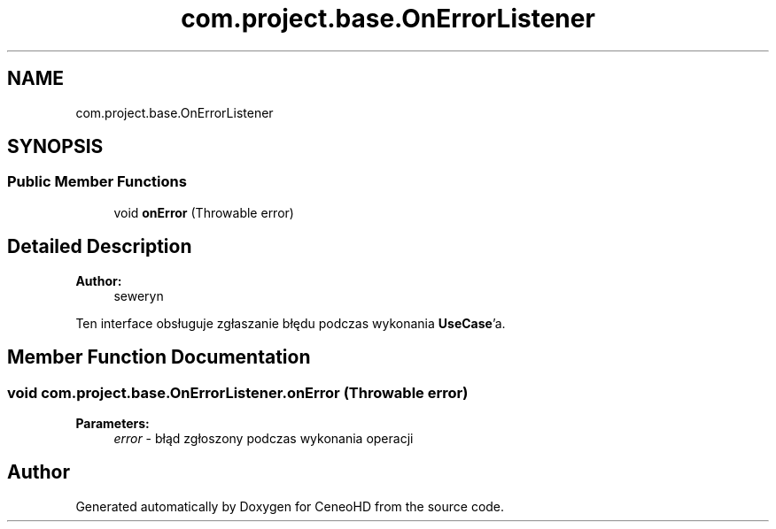 .TH "com.project.base.OnErrorListener" 3 "Tue Jan 9 2018" "CeneoHD" \" -*- nroff -*-
.ad l
.nh
.SH NAME
com.project.base.OnErrorListener
.SH SYNOPSIS
.br
.PP
.SS "Public Member Functions"

.in +1c
.ti -1c
.RI "void \fBonError\fP (Throwable error)"
.br
.in -1c
.SH "Detailed Description"
.PP 

.PP
\fBAuthor:\fP
.RS 4
seweryn
.RE
.PP
Ten interface obsługuje zgłaszanie błędu podczas wykonania \fBUseCase\fP'a\&. 
.SH "Member Function Documentation"
.PP 
.SS "void com\&.project\&.base\&.OnErrorListener\&.onError (Throwable error)"

.PP
\fBParameters:\fP
.RS 4
\fIerror\fP - błąd zgłoszony podczas wykonania operacji 
.RE
.PP


.SH "Author"
.PP 
Generated automatically by Doxygen for CeneoHD from the source code\&.
